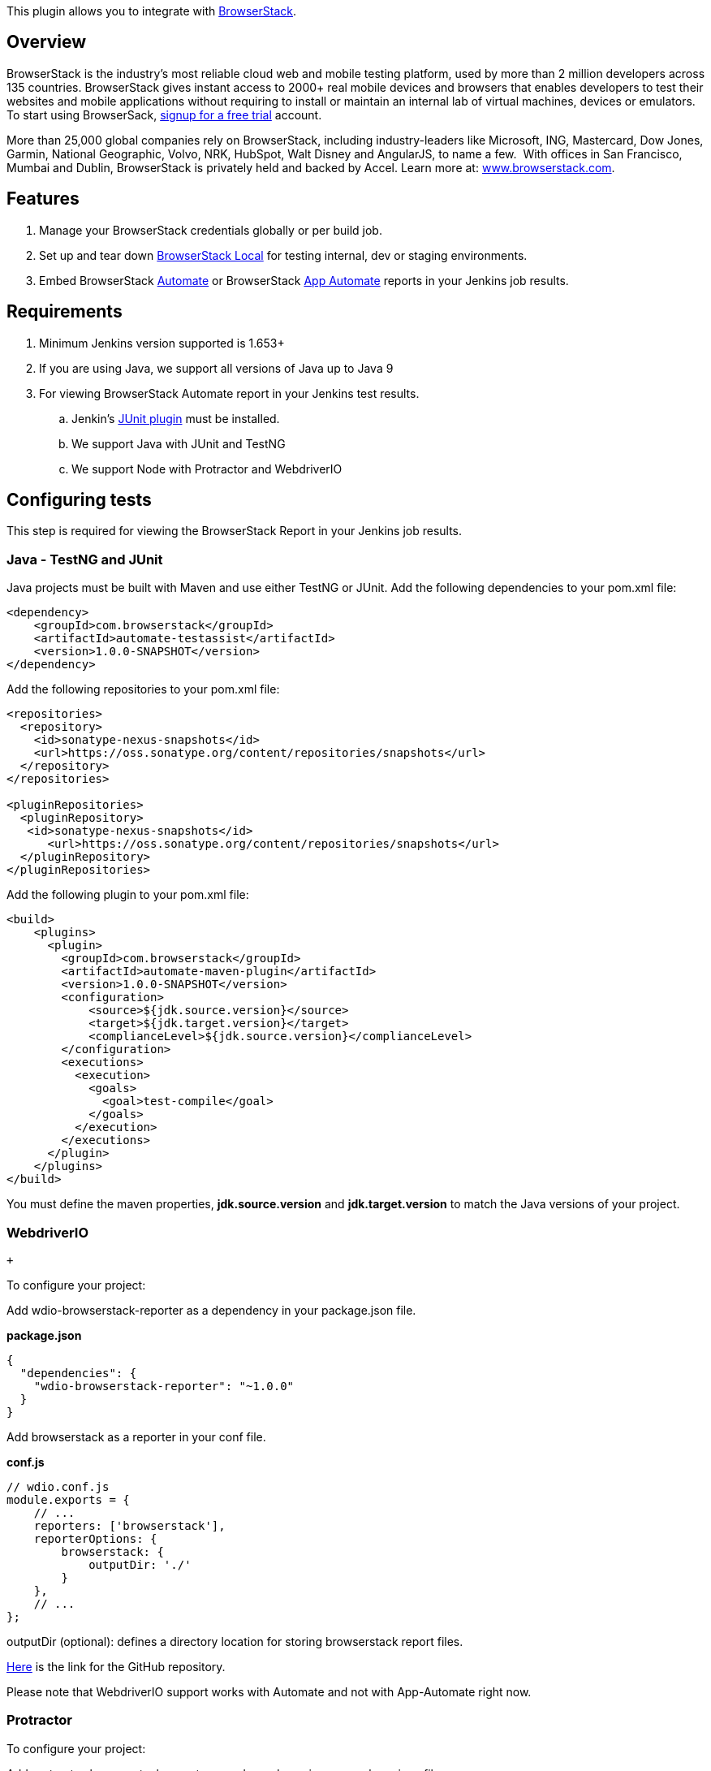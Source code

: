 [.conf-macro .output-inline]#This plugin allows you to integrate with
https://www.browserstack.com/[BrowserStack].#

[[BrowserStackPlugin-Overview]]
== Overview

BrowserStack is the industry’s most reliable cloud web and mobile
testing platform, used by more than 2 million developers across 135
countries. BrowserStack gives instant access to 2000+ real mobile
devices and browsers that enables developers to test their websites and
mobile applications without requiring to install or maintain an internal
lab of virtual machines, devices or emulators. To start using
BrowserSack, https://www.browserstack.com/users/sign_up[signup for a
free trial] account. 

More than 25,000 global companies rely on BrowserStack,
including industry-leaders like Microsoft, ING, Mastercard, Dow Jones,
Garmin, National Geographic, Volvo, NRK, HubSpot, Walt
Disney and AngularJS, to name a few.  With offices in San Francisco,
Mumbai and Dublin, BrowserStack is privately held and backed by Accel.
Learn more at: http://www.browserstack.com/[www.browserstack.com]. 

[[BrowserStackPlugin-Features]]
== Features

. Manage your BrowserStack credentials globally or per build job.
. Set up and tear down
https://www.browserstack.com/local-testing[BrowserStack Local] for
testing internal, dev or staging environments.
. Embed BrowserStack https://www.browserstack.com/automate[Automate] or
BrowserStack https://www.browserstack.com/app-automate[App Automate]
reports in your Jenkins job results.

[[BrowserStackPlugin-Requirements]]
== Requirements

. Minimum Jenkins version supported is 1.653+
. If you are using Java, we support all versions of Java up to Java 9
. For viewing BrowserStack Automate report in your Jenkins test
results. +
.. Jenkin's https://wiki.jenkins-ci.org/display/JENKINS/JUnit+Plugin[JUnit
plugin] must be installed.
.. We support Java with JUnit and TestNG
.. We support Node with Protractor and WebdriverIO

[[BrowserStackPlugin-Configuringtests]]
== *Configuring tests*

This step is required for viewing the BrowserStack Report in your
Jenkins job results.

[[BrowserStackPlugin-Java-TestNGandJUnit]]
=== Java - TestNG and JUnit

Java projects must be built with Maven and use either TestNG or JUnit.
Add the following dependencies to your pom.xml file:

[source,syntaxhighlighter-pre]
----
<dependency>
    <groupId>com.browserstack</groupId>
    <artifactId>automate-testassist</artifactId>
    <version>1.0.0-SNAPSHOT</version>
</dependency>
----

Add the following repositories to your pom.xml file:

[source,syntaxhighlighter-pre]
----
<repositories>
  <repository>
    <id>sonatype-nexus-snapshots</id>
    <url>https://oss.sonatype.org/content/repositories/snapshots</url>
  </repository>
</repositories>

<pluginRepositories>
  <pluginRepository>
   <id>sonatype-nexus-snapshots</id>
      <url>https://oss.sonatype.org/content/repositories/snapshots</url>
  </pluginRepository>
</pluginRepositories>
----

Add the following plugin to your pom.xml file:

[source,syntaxhighlighter-pre]
----
<build>
    <plugins>
      <plugin>
        <groupId>com.browserstack</groupId>
        <artifactId>automate-maven-plugin</artifactId>
        <version>1.0.0-SNAPSHOT</version>
        <configuration>
            <source>${jdk.source.version}</source>
            <target>${jdk.target.version}</target>
            <complianceLevel>${jdk.source.version}</complianceLevel>
        </configuration>
        <executions>
          <execution>
            <goals>
              <goal>test-compile</goal>
            </goals>
          </execution>
        </executions>
      </plugin>
    </plugins>
</build>
----

You must define the maven properties, *jdk.source.version* and
*jdk.target.version* to match the Java versions of your project.

[[BrowserStackPlugin-WebdriverIO]]
=== WebdriverIO

 +

To configure your project:

Add wdio-browserstack-reporter as a dependency in
your package.json file.

*package.json*

[source,syntaxhighlighter-pre]
----
{
  "dependencies": {
    "wdio-browserstack-reporter": "~1.0.0"
  }
}
----

Add browserstack as a reporter in your conf file.

*conf.js*

[source,syntaxhighlighter-pre]
----
// wdio.conf.js
module.exports = {
    // ...
    reporters: ['browserstack'],
    reporterOptions: {
        browserstack: {
            outputDir: './'
        }
    },
    // ...
};
----

outputDir (optional): defines a directory location for storing
browserstack report files.

https://github.com/browserstack/wdio-browserstack-reporter[Here] is the
link for the GitHub repository.

Please note that WebdriverIO support works with Automate and not with
App-Automate right now.

[[BrowserStackPlugin-Protractor]]
=== Protractor

To configure your project:

Add protractor-browserstack-reporter as a dependency in
your package.json file.

*package.json*

[source,syntaxhighlighter-pre]
----
{
  "dependencies": {
    "protractor-browserstack-reporter": "~1.0.0"
  }
}
----

Add browserstack as a plugin in your conf file.

*conf.js*

[source,syntaxhighlighter-pre]
----
// conf.js
'plugins': [{
  'package': "browserstack-protractor-reporter"
}]
----

outputDir (optional): defines a directory location for storing
browserstack report files.

https://github.com/browserstack/protractor-browserstack-reporter[Here] is
the link for the GitHub repository.

Please note that Protractor support works with Automate and not with
App-Automate right now.

 +

*Following environment variables are set by this Jenkins plugin:*

[source,syntaxhighlighter-pre]
----
BROWSERSTACK_USER
BROWSERSTACK_ACCESSKEY
BROWSERSTACK_LOCAL
BROWSERSTACK_LOCAL_IDENTIFIER
----

You can use these environment variables to set DesiredCapabilities in
your test. For e.g:

[source,syntaxhighlighter-pre]
----
String username = System.getenv("BROWSERSTACK_USER");
String accessKey = System.getenv("BROWSERSTACK_ACCESSKEY");
String browserstackLocal = System.getenv("BROWSERSTACK_LOCAL");
String browserstackLocalIdentifier = System.getenv("BROWSERSTACK_LOCAL_IDENTIFIER");

DesiredCapabilities capabilities = new DesiredCapabilities();
capabilities.setCapability("os", "Windows");
capabilities.setCapability("browser", "chrome");
capabilities.setCapability("browserstack.local", browserstackLocal);
capabilities.setCapability("browserstack.localIdentifier", browserstackLocalIdentifier);
driver = new RemoteWebDriver(new URL("https://" + username + ":" + accessKey + "@hub.browserstack.com/wd/hub"), capabilities);
----

[[BrowserStackPlugin-GlobalConfiguration]]
== *Global Configuration*

[[BrowserStackPlugin-BrowserStackCredentials]]
=== BrowserStack Credentials

To configure BrowserStack credentials globally follow these steps,

. Go to *Manage Jenkins* > *Configure System*.
. Under the *BrowserStack* section click on the *Add* button next to
*BrowserStack Credentials*.
.. In the global section, there is an additional option, that if checked
allows the plugin to collect anonymous usage data. +
[.confluence-embedded-file-wrapper]#image:docs/images/global-credentials-resized.png[image]#
. Enter your BrowserStack username and access key which you can find on
your BrowserStack https://www.browserstack.com/accounts/settings[Account
Settings] page.  +
[.confluence-embedded-file-wrapper]#image:docs/images/credentials-screen-resized.png[image]#
. Save your changes.

[[BrowserStackPlugin-JobConfiguration]]
== Job Configuration

Create a new Jenkins job or edit the configuration of an existing one.
Before you can edit/add job configuration you will need to ensure that
you have the necessary privileges on your Jenkins instance to add/modify
jobs.

[[BrowserStackPlugin-BrowserStackCredentials.1]]
=== BrowserStack Credentials

. Under the *Build Environment* section check the box next to
BrowserStack. +
[.confluence-embedded-file-wrapper]#image:docs/images/job-config-creds-resized.png[image]#
. If you have previously saved any global credentials these will be
automatically selected.
. If you have not previously saved any global credentials or wish to
override credentials for this job you can do so by clicking on Add.
. The *BrowserStack Credentials* screen will show up again where you can
enter your BrowserStack username and access key.

[[BrowserStackPlugin-BrowserStackLocal]]
=== BrowserStack Local

https://www.browserstack.com/local-testing[BrowserStack Local
Testing] allows you to test your private and internal servers, alongside
public URLs, using the BrowserStack cloud, which has support for
firewalls, proxies and Active Directory. The plugin is responsible for
downloading the binary for the platform that the build job is running on
and starting and tearing down the secure tunnel.

BrowserStack Local can only be configured per job and not via the global
configuration.

To enable BrowserStack Local follow these steps,

. Under the *Build Environment* section check the box next to
*BrowserStack Local*. +
[.confluence-embedded-file-wrapper]#image:docs/images/local-config-resized.png[image]#
. If the binary is externally downloaded then set the path to the binary
in the config path, *BrowserStack Local Path*.
. Downloading the binary is not necessary and if this option is left
empty the plugin will automatically download the binary. This is
recommended especially if you are using Jenkin's in master-slave
configurations, since the plugin will download the appropriate binary
for the build agent OS.
. You can set additional options for the binary in the
https://www.browserstack.com/local-testing#modifiers[BrowserStack Local
Options].

[[BrowserStackPlugin-EmbeddedTestReports]]
=== Embedded Test Reports

To have BrowserStack Automate reports show up right next to the
JUnit/TestNG reports in Jenkins you must follow these steps,

. Click on *Add post-build Action* under the Post-build Actions
section. +
[.confluence-embedded-file-wrapper]#image:docs/images/post-build-action-1-resized.png[image]#
. Click on *Additional test report features*. +
[.confluence-embedded-file-wrapper]#image:docs/images/post-build-action-2-resized.png[image]#
. Check the box next to *Embed BrowserStack Report*. +
[.confluence-embedded-file-wrapper]#image:docs/images/post-build-action-3-resized.png[image]#

DONE! This will ensure that once the build runs, the BrowserStack
Automate report will show up right next to the stack trace of a failed
unit test. +
[.confluence-embedded-file-wrapper]#image:docs/images/automate-test-report-resized.png[image]#

[[BrowserStackPlugin-AppAutomatesupport]]
== *App Automate support*

With the plugin version 1.1.0 rollout we have added support for App
Automate in Jenkins plugin. In addition to all the above configurations,
you will now be able to add a build step to configure and upload your
app on the BrowserStack servers. Refer to the
https://www.browserstack.com/app-automate/appium/jenkins[App Automate
Jenkins] document for details on configuring your test suite for
automation app testing. Visit
https://www.browserstack.com/app-automate/appium-java[App Automate Get
Started] document for more details on getting started with the
automation app testing on BrowserStack.

*Change Log*

[[BrowserStackPlugin-Version1.1.0(May092018)]]
=== Version 1.1.0 (May 09 2018)

* App Automate support.
* Version upgrades for automate-testassist and automate-maven-plugin to
1.0.0-SNAPSHOT to fix critical bugs.
** Support for Java 9 in automate-maven-plugin
** Fixes for bug in capturing report when using @Parameters or
@Dataprovider annotations in JUnit or TestNG

[[BrowserStackPlugin-Version1.0.7(Nov032016)]]
=== Version 1.0.7 (Nov 03 2016)

* Fixed security bug.

[[BrowserStackPlugin-Version1.0.3(Jul292016)]]
=== Version 1.0.3 (Jul 29 2016)

* Minor fix to analytics.

[[BrowserStackPlugin-Version1.0.2(Jul142016)]]
=== Version 1.0.2 (Jul 14 2016)

* Fixed broken url in pom.xml for plugin wiki.

[[BrowserStackPlugin-Version1.0.1(Jul132016)]]
=== Version 1.0.1 (Jul 13 2016)

* Fixed typos and pom.xml.

[[BrowserStackPlugin-Version1.0.0(Jul122016)]]
=== Version 1.0.0 (Jul 12 2016)

* Initial release of plugin.
